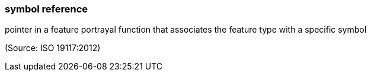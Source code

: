 === symbol reference

pointer in a feature portrayal function that associates the feature type with a specific symbol

(Source: ISO 19117:2012)

